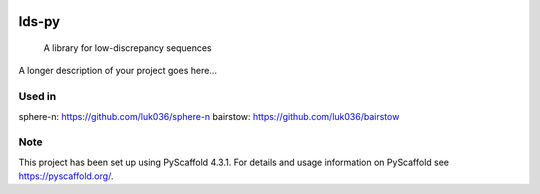 .. These are examples of badges you might want to add to your README:
   please update the URLs accordingly

    .. image:: https://api.cirrus-ci.com/github/<USER>/lds-py.svg?branch=main
        :alt: Built Status
        :target: https://cirrus-ci.com/github/<USER>/lds-py
    .. image:: https://readthedocs.org/projects/lds-py/badge/?version=latest
        :alt: ReadTheDocs
        :target: https://lds-py.readthedocs.io/en/stable/
    .. image:: https://img.shields.io/coveralls/github/<USER>/lds-py/main.svg
        :alt: Coveralls
        :target: https://coveralls.io/r/<USER>/lds-py
    .. image:: https://img.shields.io/pypi/v/lds-py.svg
        :alt: PyPI-Server
        :target: https://pypi.org/project/lds-py/
    .. image:: https://img.shields.io/conda/vn/conda-forge/lds-py.svg
        :alt: Conda-Forge
        :target: https://anaconda.org/conda-forge/lds-py
    .. image:: https://pepy.tech/badge/lds-py/month
        :alt: Monthly Downloads
        :target: https://pepy.tech/project/lds-py
    .. image:: https://img.shields.io/twitter/url/http/shields.io.svg?style=social&label=Twitter
        :alt: Twitter
        :target: https://twitter.com/lds-py

.. image:: https://img.shields.io/badge/-PyScaffold-005CA0?logo=pyscaffold
    :alt: Project generated with PyScaffold
    :target: https://pyscaffold.org/
.. image:: https://readthedocs.org/projects/lds-py/badge/?version=latest
    :target: https://lds-py.readthedocs.io/en/latest/?badge=latest
    :alt: Documentation Status
.. image:: https://codecov.io/gh/luk036/lds-py/branch/master/graph/badge.svg?token=7EvuzaWHMw 
    :target: https://codecov.io/gh/luk036/lds-py
.. image:: https://api.codacy.com/project/badge/Grade/6d654f5a565b444e8f34f1236ba5f21d
   :alt: Codacy Badge
   :target: https://app.codacy.com/gh/luk036/lds-py?utm_source=github.com&utm_medium=referral&utm_content=luk036/lds-py&utm_campaign=Badge_Grade

======
lds-py
======


    A library for low-discrepancy sequences


A longer description of your project goes here...


Used in
=======

sphere-n: https://github.com/luk036/sphere-n
bairstow: https://github.com/luk036/bairstow


.. _pyscaffold-notes:

Note
====

This project has been set up using PyScaffold 4.3.1. For details and usage
information on PyScaffold see https://pyscaffold.org/.
